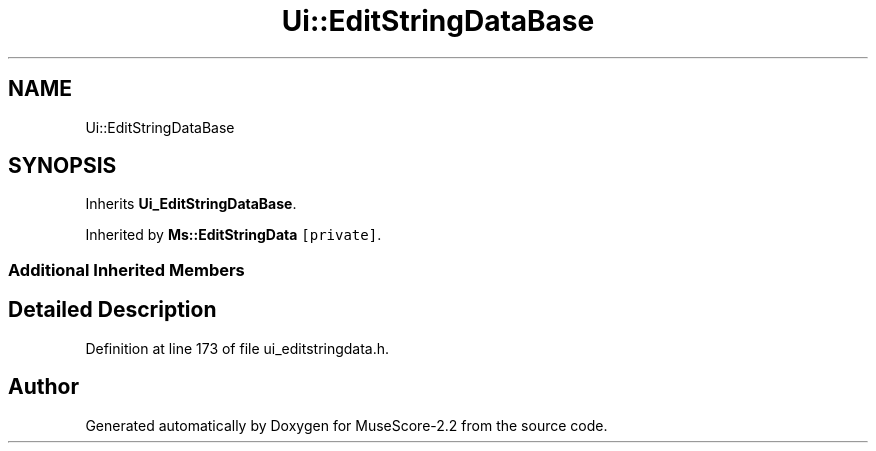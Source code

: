 .TH "Ui::EditStringDataBase" 3 "Mon Jun 5 2017" "MuseScore-2.2" \" -*- nroff -*-
.ad l
.nh
.SH NAME
Ui::EditStringDataBase
.SH SYNOPSIS
.br
.PP
.PP
Inherits \fBUi_EditStringDataBase\fP\&.
.PP
Inherited by \fBMs::EditStringData\fP\fC [private]\fP\&.
.SS "Additional Inherited Members"
.SH "Detailed Description"
.PP 
Definition at line 173 of file ui_editstringdata\&.h\&.

.SH "Author"
.PP 
Generated automatically by Doxygen for MuseScore-2\&.2 from the source code\&.
